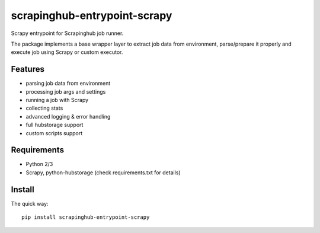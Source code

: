 =============================
scrapinghub-entrypoint-scrapy
=============================

Scrapy entrypoint for Scrapinghub job runner.

The package implements a base wrapper layer to extract job data from
environment, parse/prepare it properly and execute job using Scrapy
or custom executor.


Features
========

- parsing job data from environment
- processing job args and settings
- running a job with Scrapy
- collecting stats
- advanced logging & error handling
- full hubstorage support
- custom scripts support


Requirements
============

* Python 2/3
* Scrapy, python-hubstorage (check requirements.txt for details)


Install
=======

The quick way::

    pip install scrapinghub-entrypoint-scrapy
